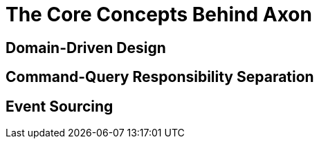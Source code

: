 = The Core Concepts Behind Axon
:page-needs-improvement: content
:page-needs-content: This page is a placeholder. Add meaningful content.

== Domain-Driven Design

== Command-Query Responsibility Separation

== Event Sourcing

